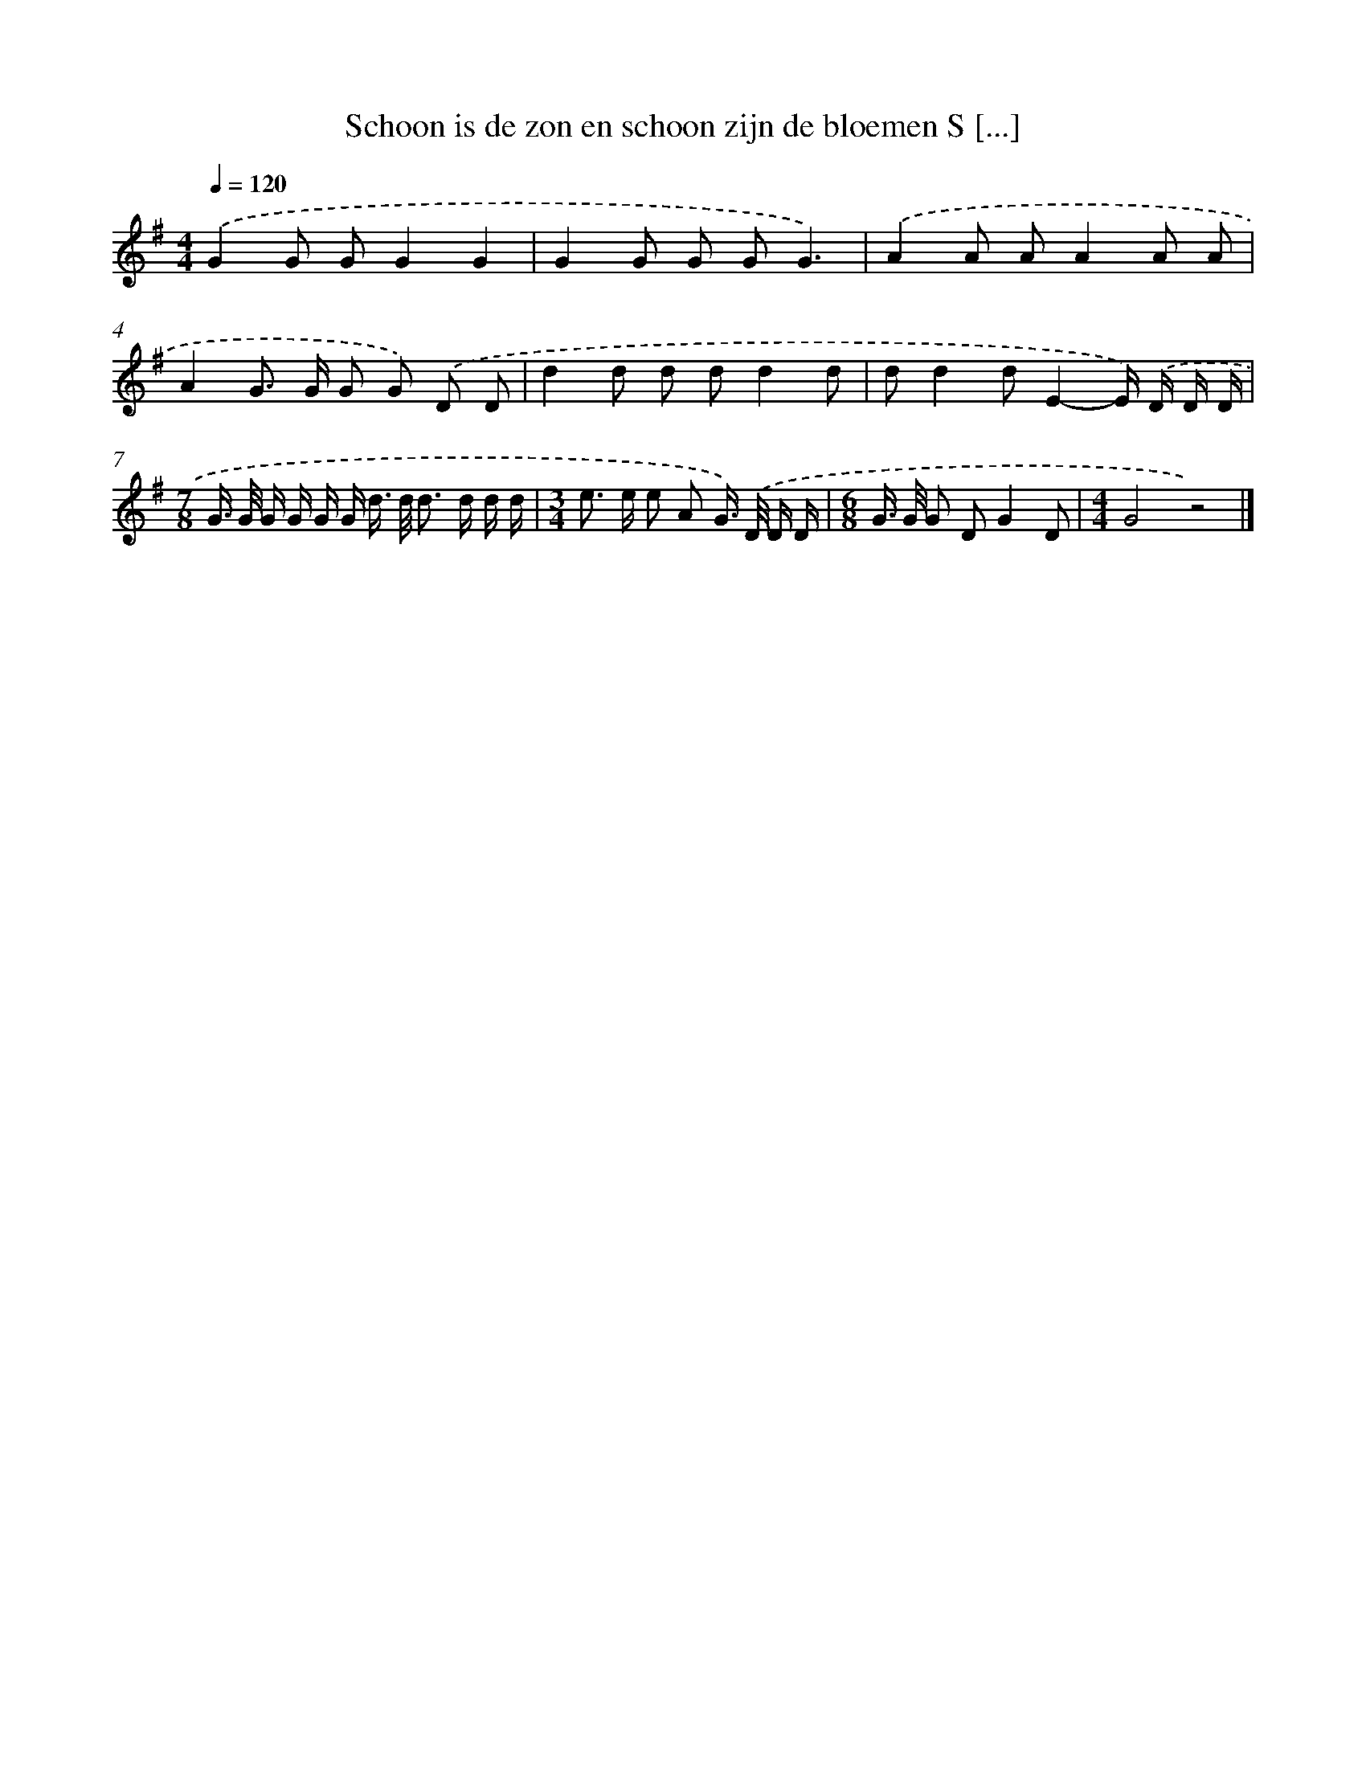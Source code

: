 X: 4853
T: Schoon is de zon en schoon zijn de bloemen S [...]
%%abc-version 2.0
%%abcx-abcm2ps-target-version 5.9.1 (29 Sep 2008)
%%abc-creator hum2abc beta
%%abcx-conversion-date 2018/11/01 14:36:13
%%humdrum-veritas 2138072979
%%humdrum-veritas-data 1658590720
%%continueall 1
%%barnumbers 0
L: 1/8
M: 4/4
Q: 1/4=120
K: G clef=treble
.('G2G GG2G2 |
G2G G GG3) |
.('A2A AA2A A |
A2G> G G G) .('D D |
d2d d dd2d |
dd2dE2-E/) .('D/ D/ D/ |
[M:7/8]G/> G/ G/ G/ G/ G/ d/> d/ d> d d/ d/ |
[M:3/4]e> e e A G/>) .('D/ D/ D/ |
[M:6/8]G/> G/ G DG2D |
[M:4/4]G4z4) |]
